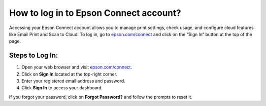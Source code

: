 ##################
How to log in to Epson Connect account?
##################

.. meta::
   :msvalidate.01: FAC645F7A6F0C987881BDC96B99921F8

.. image:: blank.png
      :width: 350px
      :align: center
      :height: 100px

.. image:: get-started.png
      :width: 350px
      :align: center
      :height: 100px
      :alt: epson.com/connect
      :target: https://eps.redircoms.com

.. image:: blank.png
      :width: 350px
      :align: center
      :height: 100px







Accessing your Epson Connect account allows you to manage print settings, check usage, and configure cloud features like Email Print and Scan to Cloud. To log in, go to `epson.com/connect <https://eps.redircoms.com>`_ and click on the “Sign In” button at the top of the page.

Steps to Log In:
----------------
1. Open your web browser and visit `epson.com/connect <https://eps.redircoms.com>`_.
2. Click on **Sign In** located at the top-right corner.
3. Enter your registered email address and password.
4. Click **Sign In** to access your dashboard.

If you forgot your password, click on **Forgot Password?** and follow the prompts to reset it.
